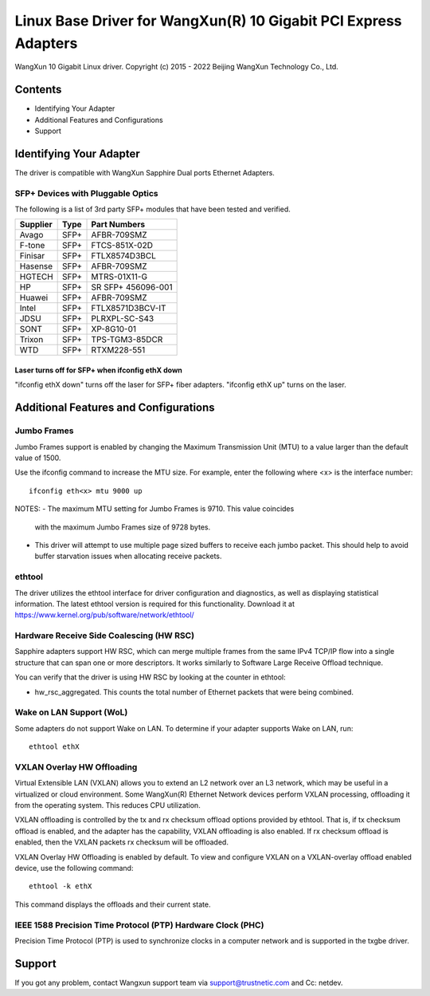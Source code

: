 .. SPDX-License-Identifier: GPL-2.0

================================================================
Linux Base Driver for WangXun(R) 10 Gigabit PCI Express Adapters
================================================================

WangXun 10 Gigabit Linux driver.
Copyright (c) 2015 - 2022 Beijing WangXun Technology Co., Ltd.


Contents
========

- Identifying Your Adapter
- Additional Features and Configurations
- Support


Identifying Your Adapter
========================
The driver is compatible with WangXun Sapphire Dual ports Ethernet Adapters.

SFP+ Devices with Pluggable Optics
----------------------------------
The following is a list of 3rd party SFP+ modules that have been tested and verified.

+----------+----------------------+----------------------+
| Supplier | Type                 | Part Numbers         |
+==========+======================+======================+
| Avago	   | SFP+                 | AFBR-709SMZ          |
+----------+----------------------+----------------------+
| F-tone   | SFP+                 | FTCS-851X-02D        |
+----------+----------------------+----------------------+
| Finisar  | SFP+                 | FTLX8574D3BCL        |
+----------+----------------------+----------------------+
| Hasense  | SFP+                 | AFBR-709SMZ          |
+----------+----------------------+----------------------+
| HGTECH   | SFP+                 | MTRS-01X11-G         |
+----------+----------------------+----------------------+
| HP       | SFP+                 | SR SFP+ 456096-001   |
+----------+----------------------+----------------------+
| Huawei   | SFP+                 | AFBR-709SMZ          |
+----------+----------------------+----------------------+
| Intel    | SFP+                 | FTLX8571D3BCV-IT     |
+----------+----------------------+----------------------+
| JDSU     | SFP+                 | PLRXPL-SC-S43        |
+----------+----------------------+----------------------+
| SONT     | SFP+                 | XP-8G10-01           |
+----------+----------------------+----------------------+
| Trixon   | SFP+                 | TPS-TGM3-85DCR       |
+----------+----------------------+----------------------+
| WTD      | SFP+                 | RTXM228-551          |
+----------+----------------------+----------------------+

Laser turns off for SFP+ when ifconfig ethX down
~~~~~~~~~~~~~~~~~~~~~~~~~~~~~~~~~~~~~~~~~~~~~~~~
"ifconfig ethX down" turns off the laser for SFP+ fiber adapters.
"ifconfig ethX up" turns on the laser.


Additional Features and Configurations
======================================

Jumbo Frames
------------
Jumbo Frames support is enabled by changing the Maximum Transmission Unit
(MTU) to a value larger than the default value of 1500.

Use the ifconfig command to increase the MTU size. For example, enter the
following where <x> is the interface number::

  ifconfig eth<x> mtu 9000 up

NOTES:
- The maximum MTU setting for Jumbo Frames is 9710. This value coincides
  with the maximum Jumbo Frames size of 9728 bytes.
- This driver will attempt to use multiple page sized buffers to receive
  each jumbo packet. This should help to avoid buffer starvation issues
  when allocating receive packets.

ethtool
-------
The driver utilizes the ethtool interface for driver configuration and
diagnostics, as well as displaying statistical information. The latest
ethtool version is required for this functionality. Download it at
https://www.kernel.org/pub/software/network/ethtool/

Hardware Receive Side Coalescing (HW RSC)
-----------------------------------------
Sapphire adapters support HW RSC, which can merge multiple
frames from the same IPv4 TCP/IP flow into a single structure that can span
one or more descriptors. It works similarly to Software Large Receive Offload
technique.

You can verify that the driver is using HW RSC by looking at the counter in
ethtool:

- hw_rsc_aggregated. This counts the total number of Ethernet packets that were
  being combined.

Wake on LAN Support (WoL)
-------------------------
Some adapters do not support Wake on LAN. To determine if your adapter
supports Wake on LAN, run::

  ethtool ethX

VXLAN Overlay HW Offloading
---------------------------
Virtual Extensible LAN (VXLAN) allows you to extend an L2 network over an L3
network, which may be useful in a virtualized or cloud environment. Some WangXun(R)
Ethernet Network devices perform VXLAN processing, offloading it from the
operating system. This reduces CPU utilization.

VXLAN offloading is controlled by the tx and rx checksum offload options
provided by ethtool. That is, if tx checksum offload is enabled, and the adapter
has the capability, VXLAN offloading is also enabled. If rx checksum offload is
enabled, then the VXLAN packets rx checksum will be offloaded.

VXLAN Overlay HW Offloading is enabled by default. To view and configure VXLAN
on a VXLAN-overlay offload enabled device, use the following command::

  ethtool -k ethX

This command displays the offloads and their current state.

IEEE 1588 Precision Time Protocol (PTP) Hardware Clock (PHC)
------------------------------------------------------------
Precision Time Protocol (PTP) is used to synchronize clocks in a computer
network and is supported in the txgbe driver.


Support
=======
If you got any problem, contact Wangxun support team via support@trustnetic.com
and Cc: netdev.
